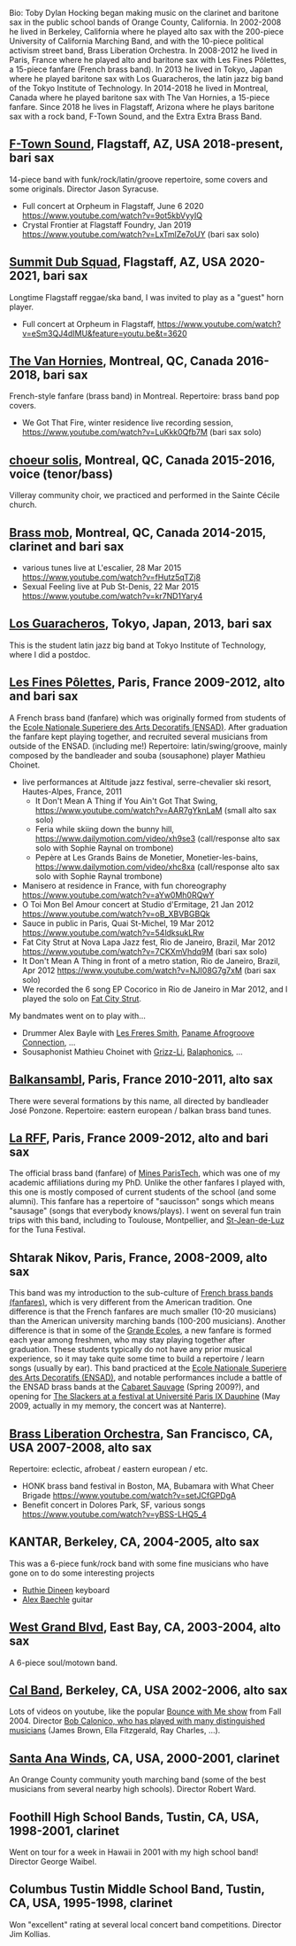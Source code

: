 Bio: Toby Dylan Hocking began making music on the clarinet and baritone sax in the public school bands of Orange County, California. In 2002-2008 he lived in Berkeley, California where he played alto sax with the 200-piece University of California Marching Band, and with the 10-piece political activism street band, Brass Liberation Orchestra. In 2008-2012 he lived in Paris, France where he played alto and baritone sax with Les Fines Pôlettes, a 15-piece fanfare (French brass band). In 2013 he lived in Tokyo, Japan where he played baritone sax with Los Guaracheros, the latin jazz big band of the Tokyo Institute of Technology. In 2014-2018 he lived in Montreal, Canada where he played baritone sax with The Van Hornies, a 15-piece fanfare. Since 2018 he lives in Flagstaff, Arizona where he plays baritone sax with a rock band, F-Town Sound, and the Extra Extra Brass Band.

** [[https://ftownsound.com/][F-Town Sound]], Flagstaff, AZ, USA 2018-present, bari sax

14-piece band with funk/rock/latin/groove repertoire, some covers and
some originals. Director Jason Syracuse.
- Full concert at Orpheum in Flagstaff, June 6 2020
  https://www.youtube.com/watch?v=9ot5kbVyyIQ
- Crystal Frontier at Flagstaff Foundry, Jan 2019
  https://www.youtube.com/watch?v=LxTmlZe7oUY (bari sax solo)

[[file:2019-toby-bari-blue.jpg]]

[[file:2020-ftown-heritage-square.jpg]]

[[file:2020-ftown-orpheum.jpg]]
  
** [[https://www.facebook.com/summitdubsquad][Summit Dub Squad]], Flagstaff, AZ, USA 2020-2021, bari sax

Longtime Flagstaff reggae/ska band, I was invited to play as a "guest"
horn player.
- Full concert at Orpheum in Flagstaff,
  https://www.youtube.com/watch?v=eSm3QJ4dIMU&feature=youtu.be&t=3620

** [[http://vanhornies.ca/][The Van Hornies]], Montreal, QC, Canada 2016-2018, bari sax

French-style fanfare (brass band) in Montreal. Repertoire: brass band
pop covers.
- We Got That Fire, winter residence live recording session,
  https://www.youtube.com/watch?v=LuKkk0Qfb7M (bari sax solo)

[[file:2017-toby-van-hornies.jpeg]]

** [[http://choeursolis.com/][choeur solis]], Montreal, QC, Canada 2015-2016, voice (tenor/bass)

Villeray community choir, we practiced and performed in the Sainte
Cécile church.  

** [[https://brassmob.ca/][Brass mob]], Montreal, QC, Canada 2014-2015, clarinet and bari sax

- various tunes live at L'escalier, 28 Mar 2015
  https://www.youtube.com/watch?v=fHutz5qTZj8
- Sexual Feeling live at Pub St-Denis, 22 Mar 2015
  https://www.youtube.com/watch?v=kr7ND1Yary4

** [[http://losguara.s100.coreserver.jp/][Los Guaracheros]], Tokyo, Japan, 2013, bari sax

This is the student latin jazz big band at Tokyo Institute of
Technology, where I did a postdoc.

** [[https://finespolettes.bandcamp.com/][Les Fines Pôlettes]], Paris, France 2009-2012, alto and bari sax

A French brass band (fanfare) which was originally formed from
students of the [[https://www.ensad.fr/][Ecole Nationale Superiere des Arts Decoratifs
(ENSAD)]]. After graduation the fanfare kept playing together, and
recruited several musicians from outside of the ENSAD. (including me!)
Repertoire: latin/swing/groove, mainly composed by the bandleader and
souba (sousaphone) player Mathieu Choinet.
- live performances at Altitude jazz festival, serre-chevalier ski
  resort, Hautes-Alpes, France, 2011
  - It Don't Mean A Thing if You Ain't Got That Swing,
    https://www.youtube.com/watch?v=AAR7gYknLaM (small alto sax solo)
  - Feria while skiing down the bunny hill,
    https://www.dailymotion.com/video/xh9se3 (call/response alto sax
    solo with Sophie Raynal on trombone)
  - Pepère at Les Grands Bains de Monetier, Monetier-les-bains,
    https://www.dailymotion.com/video/xhc8xa (call/response alto sax
    solo with Sophie Raynal trombone)
- Manisero at residence in France, with fun choreography
  https://www.youtube.com/watch?v=aYw0Mh0RQwY
- O Toi Mon Bel Amour concert at Studio d'Ermitage, 21 Jan 2012
  https://www.youtube.com/watch?v=oB_XBVBGBQk
- Sauce in public in Paris, Quai St-Michel, 19 Mar 2012
  https://www.youtube.com/watch?v=54ldksukLRw
- Fat City Strut at Nova Lapa Jazz fest, Rio de Janeiro, Brazil, Mar
  2012 https://www.youtube.com/watch?v=7CKXmVhdq9M (bari sax solo)
- It Don't Mean A Thing in front of a metro station, Rio de Janeiro,
  Brazil, Apr 2012 https://www.youtube.com/watch?v=NJI08G7g7xM (bari
  sax solo)
- We recorded the 6 song EP Cocorico in Rio de Janeiro in Mar 2012,
  and I played the solo on [[https://finespolettes.bandcamp.com/track/fat-city-strut][Fat City Strut]]. [[file:2012-finespo-cocorico.jpg]]

My bandmates went on to play with...
- Drummer Alex Bayle with [[https://youtu.be/WYmyKpZLC4k][Les Freres Smith]], [[https://www.youtube.com/watch?v=20VQf3hdBuM][Paname Afrogroove
  Connection]], ...
- Sousaphonist Mathieu Choinet with [[https://www.youtube.com/watch?v=gIaq09yiCac][Grizz-Li]], [[https://www.youtube.com/watch?v=GqRTIPKM4_M][Balaphonics]], ...

** [[http://www.balkansambl.fr/ ][Balkansambl]], Paris, France 2010-2011, alto sax

There were several formations by this name,
all directed by bandleader José Ponzone. Repertoire: eastern european
/ balkan brass band tunes.

** [[http://therff.free.fr/][La RFF]], Paris, France 2009-2012, alto and bari sax

The official brass band (fanfare) of [[https://www.minesparis.psl.eu/][Mines
ParisTech]], which was one of my academic affiliations during my
PhD. Unlike the other fanfares I played with, this one is mostly
composed of current students of the school (and some alumni). This
fanfare has a repertoire of "saucisson" songs which means "sausage"
(songs that everybody knows/plays). I went on several fun train trips
with this band, including to Toulouse, Montpellier, and [[https://en.wikipedia.org/wiki/Saint-Jean-de-Luz][St-Jean-de-Luz]]
for the Tuna Festival.

** Shtarak Nikov, Paris, France, 2008-2009, alto sax

This band was my introduction to the sub-culture of [[https://fr.wikipedia.org/wiki/Fanfare_des_Beaux-Arts][French brass bands
(fanfares)]], which is very different from the American tradition. One
difference is that the French fanfares are much smaller (10-20
musicians) than the American university marching bands (100-200
musicians). Another difference is that in some of the [[https://fr.wikipedia.org/wiki/Grande_%C3%A9cole][Grande Ecoles]], a
new fanfare is formed each year among freshmen, who may stay playing
together after graduation. These students typically do not have any
prior musical experience, so it may take quite some time to build a
repertoire / learn songs (usually by ear). This band practiced at the
[[https://www.ensad.fr/][Ecole Nationale Superiere des Arts Decoratifs (ENSAD)]], and notable
performances include a battle of the ENSAD brass bands at the [[http://www.cabaretsauvage.com/][Cabaret
Sauvage]] (Spring 2009?), and opening for [[https://www.setlist.fm/setlist/the-slackers/2009/universite-paris-ix-dauphine-paris-france-3c7fd6f.html][The Slackers at a festival at
Université Paris IX Dauphine]] (May 2009, actually in my memory, the
concert was at Nanterre).

** [[http://brassliberation.org/][Brass Liberation Orchestra]], San Francisco, CA, USA 2007-2008, alto sax

Repertoire: eclectic, afrobeat / eastern european / etc.
- HONK brass band festival in Boston, MA, Bubamara with What Cheer Brigade
  https://www.youtube.com/watch?v=setJCfGPDgA
- Benefit concert in Dolores Park, SF, various songs
  https://www.youtube.com/watch?v=yBSS-LHQ5_4

** KANTAR, Berkeley, CA, 2004-2005, alto sax

This was a 6-piece funk/rock band with some fine musicians who have
gone on to do some interesting projects
- [[http://ruthiedineen.com/][Ruthie Dineen]] keyboard
- [[http://www.owlbrotherhood.net/][Alex Baechle]] guitar

** [[https://westgrandblvd.wordpress.com/][West Grand Blvd]], East Bay, CA, 2003-2004, alto sax

A 6-piece soul/motown band.

** [[http://calband.berkeley.edu/][Cal Band]], Berkeley, CA, USA 2002-2006, alto sax

Lots of videos on youtube, like the popular [[https://www.youtube.com/watch?v=H2-TDOUng4E][Bounce with Me show]] from
Fall 2004. Director [[https://alumni.berkeley.edu/california-magazine/just-in/2021-08-25/retiring-cal-bands-director-robert-calonicos-many-musical][Bob Calonico, who has played with many
distinguished musicians]] (James Brown, Ella Fitzgerald, Ray Charles,
...).

** [[https://en.wikipedia.org/wiki/Santa_Ana_Winds_Youth_Band][Santa Ana Winds]], CA, USA, 2000-2001, clarinet

An Orange County community youth marching band (some of the best
musicians from several nearby high schools). Director Robert Ward.

** Foothill High School Bands, Tustin, CA, USA, 1998-2001, clarinet

Went on tour for a week in Hawaii in 2001 with my high school band!
Director George Waibel.

** Columbus Tustin Middle School Band, Tustin, CA, USA, 1995-1998, clarinet

Won "excellent" rating at several local concert band
competitions. Director Jim Kollias.
